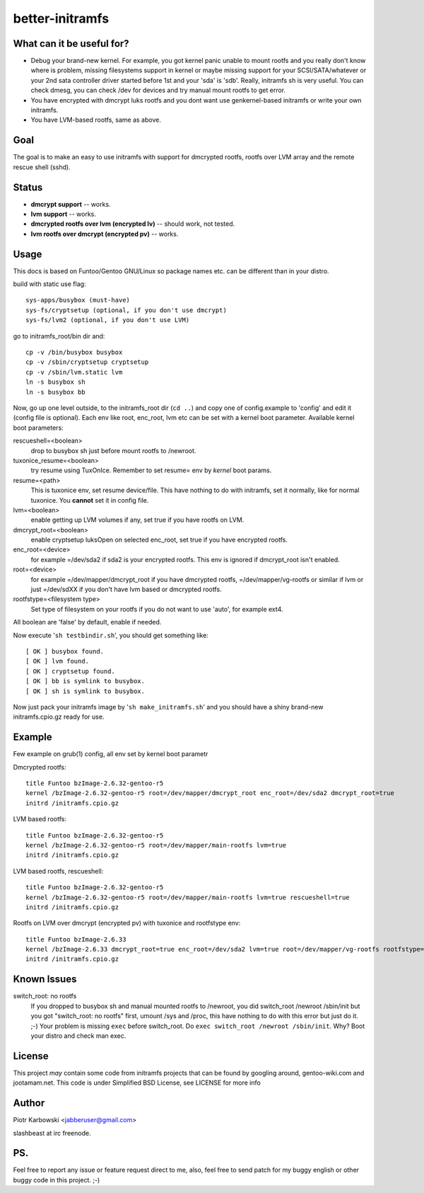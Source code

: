 ================
better-initramfs
================

What can it be useful for?
--------------------------
- Debug your brand-new kernel. For example, you got kernel panic unable to mount rootfs and you really don't know where is problem, missing filesystems support in kernel or maybe missing support for your SCSI/SATA/whatever or your 2nd sata controller driver started before 1st and your 'sda' is 'sdb'. Really, initramfs sh is very useful. You can check dmesg, you can check /dev for devices and try manual mount rootfs to get error.
- You have encrypted with dmcrypt luks rootfs and you dont want use genkernel-based initramfs or write your own initramfs.
- You have LVM-based rootfs, same as above.

Goal
----
The goal is to make an easy to use initramfs with support for dmcrypted rootfs, rootfs over LVM array and the remote rescue shell (sshd).

Status
------
- **dmcrypt support** -- works.
- **lvm support** -- works.
- **dmcrypted rootfs over lvm (encrypted lv)** -- should work, not tested.
- **lvm rootfs over dmcrypt (encrypted pv)** -- works.

Usage
-----
This docs is based on Funtoo/Gentoo GNU/Linux so package names etc. can be different than in your distro.

build with static use flag:
::

        sys-apps/busybox (must-have)
        sys-fs/cryptsetup (optional, if you don't use dmcrypt)
        sys-fs/lvm2 (optional, if you don't use LVM)

go to initramfs_root/bin dir and:
::

        cp -v /bin/busybox busybox
        cp -v /sbin/cryptsetup cryptsetup
        cp -v /sbin/lvm.static lvm
        ln -s busybox sh
        ln -s busybox bb

Now, go up one level outside, to the initramfs_root dir (``cd ..``) and copy one of config.example to 'config' and edit it (config file is optional). Each env like root, enc_root, lvm etc can be set with a kernel boot parameter. Available kernel boot parameters:

rescueshell=<boolean>
  drop to busybox sh just before mount rootfs to /newroot.
tuxonice_resume=<boolean>
  try resume using TuxOnIce. Remember to set resume= env by *kernel* boot params.
resume=<path>
  This is tuxonice env, set resume device/file. This have nothing to do with initramfs, set it normally, like for normal tuxonice. You **cannot** set it in config file.
lvm=<boolean>
  enable getting up LVM volumes if any, set true if you have rootfs on LVM.
dmcrypt_root=<boolean>
  enable cryptsetup luksOpen on selected enc_root, set true if you have encrypted rootfs.
enc_root=<device>
  for example =/dev/sda2 if sda2 is your encrypted rootfs. This env is ignored if dmcrypt_root isn't enabled.
root=<device>
  for example =/dev/mapper/dmcrypt_root if you have dmcrypted rootfs, =/dev/mapper/vg-rootfs or similar if lvm or just =/dev/sdXX if you don't have lvm based or dmcrypted rootfs.
rootfstype=<filesystem type>
  Set type of filesystem on your rootfs if you do not want to use 'auto', for example ext4.

All boolean are 'false' by default, enable if needed.

Now execute '``sh testbindir.sh``', you should get something like:

::

        [ OK ] busybox found.
        [ OK ] lvm found.
        [ OK ] cryptsetup found.
        [ OK ] bb is symlink to busybox.
        [ OK ] sh is symlink to busybox.

Now just pack your initramfs image by '``sh make_initramfs.sh``' and you should have a shiny brand-new initramfs.cpio.gz ready for use.

Example
-------
Few example on grub(1) config, all env set by kernel boot parametr


Dmcrypted rootfs::

        title Funtoo bzImage-2.6.32-gentoo-r5
        kernel /bzImage-2.6.32-gentoo-r5 root=/dev/mapper/dmcrypt_root enc_root=/dev/sda2 dmcrypt_root=true
        initrd /initramfs.cpio.gz

LVM based rootfs::

        title Funtoo bzImage-2.6.32-gentoo-r5
        kernel /bzImage-2.6.32-gentoo-r5 root=/dev/mapper/main-rootfs lvm=true
        initrd /initramfs.cpio.gz

LVM based rootfs, rescueshell::

        title Funtoo bzImage-2.6.32-gentoo-r5
        kernel /bzImage-2.6.32-gentoo-r5 root=/dev/mapper/main-rootfs lvm=true rescueshell=true
        initrd /initramfs.cpio.gz

Rootfs on LVM over dmcrypt (encrypted pv) with tuxonice and rootfstype env::

        title Funtoo bzImage-2.6.33
        kernel /bzImage-2.6.33 dmcrypt_root=true enc_root=/dev/sda2 lvm=true root=/dev/mapper/vg-rootfs rootfstype=ext4 resume=swap:/dev/mapper/vg-swap tuxonice_resume=true
        initrd /initramfs.cpio.gz

Known Issues
------------
switch_root: no rootfs
  If you dropped to busybox sh and manual mounted rootfs to /newroot, you did switch_root /newroot /sbin/init but you got "switch_root: no rootfs" first, umount /sys and /proc, this have nothing to do with this error but just do it. ;-) Your problem is missing ``exec`` before switch_root. Do ``exec switch_root /newroot /sbin/init``. Why? Boot your distro and check man exec.

License
-------
This project *may* contain some code from initramfs projects that can be found by googling around, gentoo-wiki.com and jootamam.net.
This code is under Simplified BSD License, see LICENSE for more info

Author
------
Piotr Karbowski <jabberuser@gmail.com>

slashbeast at irc freenode.

PS.
---
Feel free to report any issue or feature request direct to me, also, feel free to send patch for my buggy english or other buggy code in this project. ;-)
